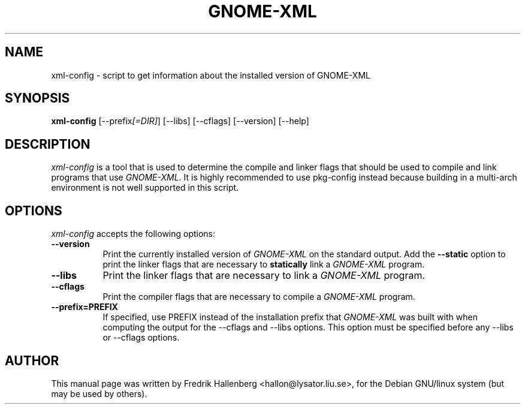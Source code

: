 .TH GNOME-XML 1 "3 July 1999" Version 1.1.0
.SH NAME
xml-config - script to get information about the installed version of GNOME-XML
.SH SYNOPSIS
.B xml-config
[\-\-prefix\fI[=DIR]\fP] [\-\-libs] [\-\-cflags] [\-\-version] [\-\-help]
.SH DESCRIPTION
\fIxml-config\fP is a tool that is used to determine the compile and
linker flags that should be used to compile and link programs that use
\fIGNOME-XML\fP.
It is highly recommended to use pkg-config instead because building in a
multi-arch environment is not well supported in this script.
.SH OPTIONS
\fIxml-config\fP accepts the following options:
.TP 8
.B  \-\-version
Print the currently installed version of \fIGNOME-XML\fP on the standard output.
Add the \fB\-\-static\fP option to print the linker flags that are necessary
to \fBstatically\fP link a \fIGNOME-XML\fP program.
.TP 8
.B  \-\-libs
Print the linker flags that are necessary to link a \fIGNOME-XML\fP program.
.TP 8
.B  \-\-cflags
Print the compiler flags that are necessary to compile a \fIGNOME-XML\fP program.
.TP 8
.B  \-\-prefix=PREFIX
If specified, use PREFIX instead of the installation prefix that
\fIGNOME-XML\fP was built with when computing the output for the
\-\-cflags and \-\-libs options. This option must be specified before
any \-\-libs or \-\-cflags options.
.SH AUTHOR
This manual page was written by Fredrik Hallenberg <hallon@lysator.liu.se>,
for the Debian GNU/linux system (but may be used by others).
